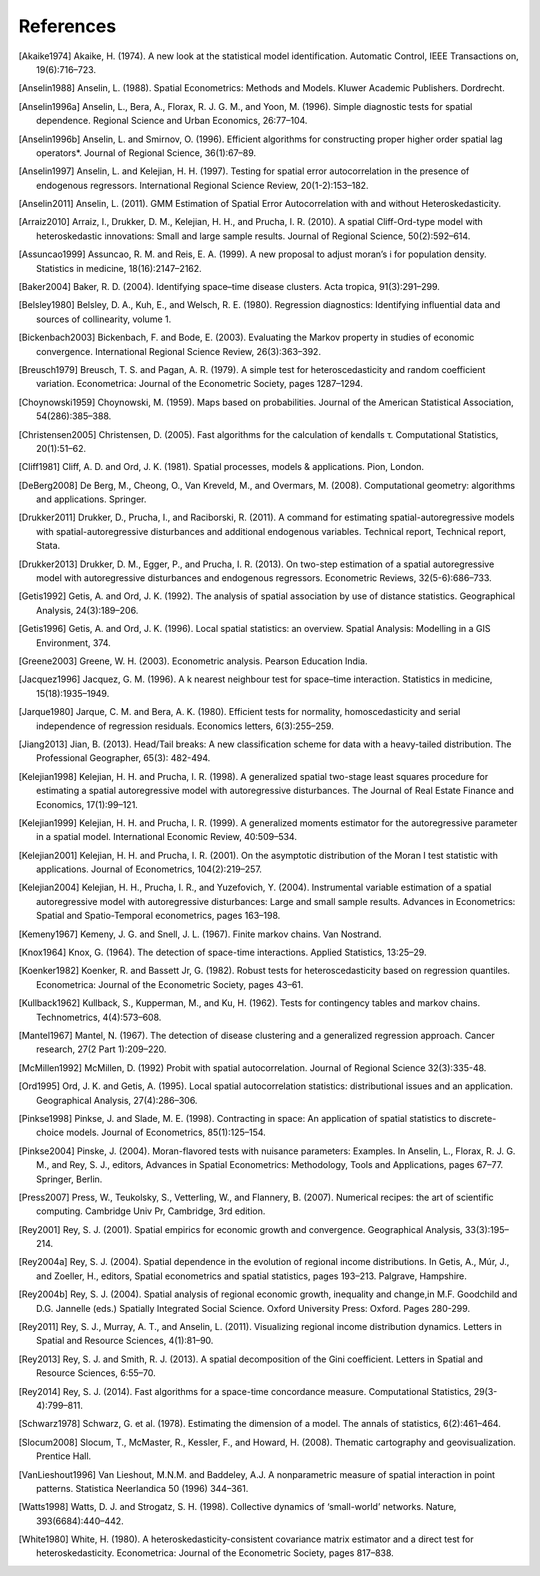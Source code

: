 .. references

References
==========

.. [Akaike1974] Akaike, H. (1974). A new look at the statistical model identification. Automatic Control, IEEE Transactions on, 19(6):716–723.
.. [Anselin1988] Anselin, L. (1988). Spatial Econometrics: Methods and Models. Kluwer Academic Publishers. Dordrecht.
.. [Anselin1996a] Anselin, L., Bera, A., Florax, R. J. G. M., and Yoon, M. (1996). Simple diagnostic tests for spatial dependence. Regional Science and Urban Economics, 26:77–104.
.. [Anselin1996b] Anselin, L. and Smirnov, O. (1996). Efficient algorithms for constructing proper higher order spatial lag operators*. Journal of Regional Science, 36(1):67–89.
.. [Anselin1997] Anselin, L. and Kelejian, H. H. (1997). Testing for spatial error autocorrelation in the presence of endogenous regressors. International Regional Science Review, 20(1-2):153–182.
.. [Anselin2011] Anselin, L. (2011). GMM Estimation of Spatial Error Autocorrelation with and without Heteroskedasticity.
.. [Arraiz2010] Arraiz, I., Drukker, D. M., Kelejian, H. H., and Prucha, I. R. (2010). A spatial Cliff-Ord-type model with heteroskedastic innovations: Small and large sample results. Journal of Regional Science, 50(2):592–614.
.. [Assuncao1999] Assuncao, R. M. and Reis, E. A. (1999). A new proposal to adjust moran’s i for population density. Statistics in medicine, 18(16):2147–2162.
.. [Baker2004] Baker, R. D. (2004). Identifying space–time disease clusters. Acta tropica, 91(3):291–299.
.. [Belsley1980] Belsley, D. A., Kuh, E., and Welsch, R. E. (1980). Regression diagnostics: Identifying influential data and sources of collinearity, volume 1.
.. [Bickenbach2003] Bickenbach, F. and Bode, E. (2003). Evaluating the Markov property in studies of economic convergence. International Regional Science Review, 26(3):363–392.
.. [Breusch1979] Breusch, T. S. and Pagan, A. R. (1979). A simple test for heteroscedasticity and random coefficient variation. Econometrica: Journal of the Econometric Society, pages 1287–1294.
.. [Choynowski1959] Choynowski, M. (1959). Maps based on probabilities. Journal of the American Statistical Association, 54(286):385–388.
.. [Christensen2005] Christensen, D. (2005). Fast algorithms for the calculation of kendalls τ. Computational Statistics, 20(1):51–62.
.. [Cliff1981] Cliff, A. D. and Ord, J. K. (1981). Spatial processes, models & applications. Pion, London.
.. [DeBerg2008] De Berg, M., Cheong, O., Van Kreveld, M., and Overmars, M. (2008). Computational geometry: algorithms and applications. Springer.
.. [Drukker2011] Drukker, D., Prucha, I., and Raciborski, R. (2011). A command for estimating spatial-autoregressive models with spatial-autoregressive disturbances and additional endogenous variables. Technical report, Technical report, Stata.
.. [Drukker2013] Drukker, D. M., Egger, P., and Prucha, I. R. (2013). On two-step estimation of a spatial autoregressive model with autoregressive disturbances and endogenous regressors. Econometric Reviews, 32(5-6):686–733.
.. [Getis1992] Getis, A. and Ord, J. K. (1992). The analysis of spatial association by use of distance statistics. Geographical Analysis, 24(3):189–206.
.. [Getis1996] Getis, A. and Ord, J. K. (1996). Local spatial statistics: an overview. Spatial Analysis: Modelling in a GIS Environment, 374.
.. [Greene2003] Greene, W. H. (2003). Econometric analysis. Pearson Education India. 
.. [Jacquez1996] Jacquez, G. M. (1996). A k nearest neighbour test for space–time interaction. Statistics in medicine, 15(18):1935–1949.
.. [Jarque1980] Jarque, C. M. and Bera, A. K. (1980). Efficient tests for normality, homoscedasticity and serial independence of regression residuals. Economics letters, 6(3):255–259.
.. [Jiang2013] Jian, B. (2013). Head/Tail breaks: A new classification scheme for data with a heavy-tailed distribution. The Professional Geographer, 65(3): 482-494.
.. [Kelejian1998] Kelejian, H. H. and Prucha, I. R. (1998). A generalized spatial two-stage least squares procedure for estimating a spatial autoregressive model with autoregressive disturbances. The Journal of Real Estate Finance and Economics, 17(1):99–121.
.. [Kelejian1999] Kelejian, H. H. and Prucha, I. R. (1999). A generalized moments estimator for the autoregressive parameter in a spatial model. International Economic Review, 40:509–534.
.. [Kelejian2001] Kelejian, H. H. and Prucha, I. R. (2001). On the asymptotic distribution of the Moran I test statistic with applications. Journal of Econometrics, 104(2):219–257.
.. [Kelejian2004] Kelejian, H. H., Prucha, I. R., and Yuzefovich, Y. (2004). Instrumental variable estimation of a spatial autoregressive model with autoregressive disturbances: Large and small sample results. Advances in Econometrics: Spatial and Spatio-Temporal econometrics, pages 163–198.
.. [Kemeny1967] Kemeny, J. G. and Snell, J. L. (1967). Finite markov chains. Van Nostrand.
.. [Knox1964] Knox, G. (1964). The detection of space-time interactions. Applied Statistics, 13:25–29.
.. [Koenker1982] Koenker, R. and Bassett Jr, G. (1982). Robust tests for heteroscedasticity based on regression quantiles. Econometrica: Journal of the Econometric Society, pages 43–61.
.. [Kullback1962] Kullback, S., Kupperman, M., and Ku, H. (1962). Tests for contingency tables and markov chains. Technometrics, 4(4):573–608.
.. [Mantel1967] Mantel, N. (1967). The detection of disease clustering and a generalized regression approach. Cancer research, 27(2 Part 1):209–220. 
.. [McMillen1992] McMillen, D. (1992) Probit with spatial autocorrelation. Journal of Regional Science 32(3):335-48.
.. [Ord1995] Ord, J. K. and Getis, A. (1995). Local spatial autocorrelation statistics: distributional issues and an application. Geographical Analysis, 27(4):286–306.
.. [Pinkse1998] Pinkse, J. and Slade, M. E. (1998). Contracting in space: An application of spatial statistics to discrete-choice models. Journal of Econometrics, 85(1):125–154.
.. [Pinkse2004] Pinske, J. (2004). Moran-flavored tests with nuisance parameters: Examples. In Anselin, L., Florax, R. J. G. M., and Rey, S. J., editors, Advances in Spatial Econometrics: Methodology, Tools and Applications, pages 67–77. Springer, Berlin. 
.. [Press2007] Press, W., Teukolsky, S., Vetterling, W., and Flannery, B. (2007). Numerical recipes: the art of scientific computing. Cambridge Univ Pr, Cambridge, 3rd edition.
.. [Rey2001] Rey, S. J. (2001). Spatial empirics for economic growth and convergence. Geographical Analysis, 33(3):195–214.
.. [Rey2004a] Rey, S. J. (2004). Spatial dependence in the evolution of regional income distributions. In Getis, A., Múr, J., and Zoeller, H., editors, Spatial econometrics and spatial statistics, pages 193–213. Palgrave, Hampshire.
.. [Rey2004b] Rey, S. J. (2004). Spatial analysis of regional economic growth, inequality and change,in  M.F. Goodchild and D.G. Jannelle (eds.) Spatially Integrated Social Science. Oxford University Press: Oxford. Pages 280-299.
.. [Rey2011] Rey, S. J., Murray, A. T., and Anselin, L. (2011). Visualizing regional income distribution dynamics. Letters in Spatial and Resource Sciences, 4(1):81–90.
.. [Rey2013] Rey, S. J. and Smith, R. J. (2013). A spatial decomposition of the Gini coefficient. Letters in Spatial and Resource Sciences, 6:55–70.
.. [Rey2014] Rey, S. J. (2014). Fast algorithms for a space-time concordance measure. Computational Statistics, 29(3-4):799–811.
.. [Schwarz1978] Schwarz, G. et al. (1978). Estimating the dimension of a model. The annals of statistics, 6(2):461–464. 
.. [Slocum2008] Slocum, T., McMaster, R., Kessler, F., and Howard, H. (2008). Thematic cartography and geovisualization. Prentice Hall.
.. [VanLieshout1996] Van Lieshout, M.N.M. and Baddeley, A.J. A nonparametric measure of spatial interaction in point patterns. Statistica Neerlandica 50 (1996) 344–361.
.. [Watts1998] Watts, D. J. and Strogatz, S. H. (1998). Collective dynamics of ‘small-world’ networks. Nature, 393(6684):440–442.
.. [White1980] White, H. (1980). A heteroskedasticity-consistent covariance matrix estimator and a direct test for heteroskedasticity. Econometrica: Journal of the Econometric Society, pages 817–838.
